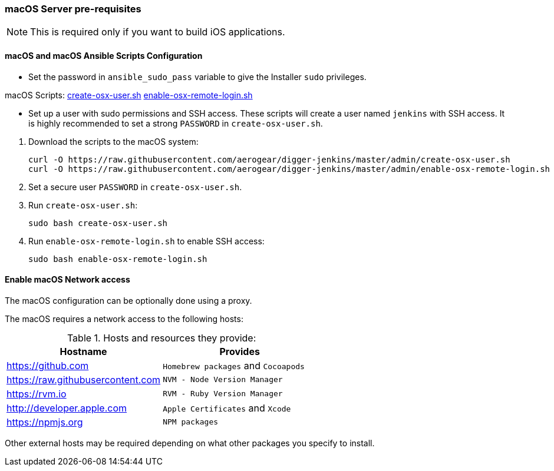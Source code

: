 [[macos-server]]
=== macOS Server pre-requisites

NOTE: This is required only if you want to build iOS applications.

==== macOS and macOS Ansible Scripts Configuration

- Set the password in `ansible_sudo_pass` variable to give the Installer `sudo` privileges.

.macOS Scripts: https://github.com/aerogear/digger-jenkins/blob/master/admin/create-osx-user.sh[create-osx-user.sh] https://github.com/aerogear/digger-jenkins/blob/master/admin/enable-osx-remote-login.sh[enable-osx-remote-login.sh]
- Set up a user with sudo permissions and SSH access.
These scripts will create a user named `jenkins` with SSH access.
It is highly recommended to set a strong `PASSWORD` in `create-osx-user.sh`.

--
  
. Download the scripts to the macOS system:
+
[source,bash]
----
curl -O https://raw.githubusercontent.com/aerogear/digger-jenkins/master/admin/create-osx-user.sh
curl -O https://raw.githubusercontent.com/aerogear/digger-jenkins/master/admin/enable-osx-remote-login.sh
----
+
. Set a secure user `PASSWORD` in `create-osx-user.sh`.
. Run `create-osx-user.sh`:
+
----
sudo bash create-osx-user.sh
----
+
. Run `enable-osx-remote-login.sh` to enable SSH access:
+
----
sudo bash enable-osx-remote-login.sh
----
--
==== Enable macOS Network access
The macOS configuration can be optionally done using a proxy.

The macOS requires a network access to the following hosts:

.Hosts and resources they provide:
|===
| Hostname | Provides

| https://github.com
| `Homebrew packages` and `Cocoapods`

| https://raw.githubusercontent.com
| `NVM - Node Version Manager`

| https://rvm.io
| `RVM - Ruby Version Manager`

| http://developer.apple.com
| `Apple Certificates` and `Xcode`

| https://npmjs.org
| `NPM packages`
|===


Other external hosts may be required depending on what other packages you specify to install.